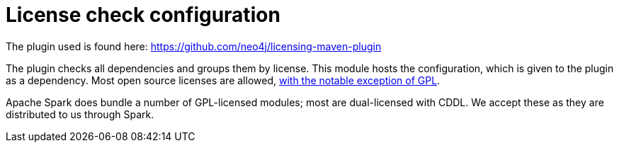 # License check configuration

The plugin used is found here: https://github.com/neo4j/licensing-maven-plugin

The plugin checks all dependencies and groups them by license.
This module hosts the configuration, which is given to the plugin as a dependency.
Most open source licenses are allowed, https://www.apache.org/licenses/GPL-compatibility.html[with the notable exception of GPL].

Apache Spark does bundle a number of GPL-licensed modules; most are dual-licensed with CDDL.
We accept these as they are distributed to us through Spark.
